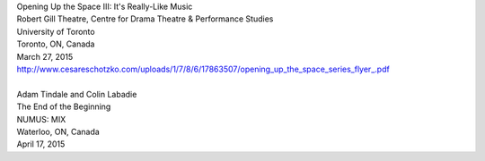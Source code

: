 .. raw:: html

    <h3 id="upcoming" style="cursor: pointer; cursor: hand; text-decoration:underline; ">Upcoming Events</h3>
    <div id="futureevents">


| Opening Up the Space III: It's Really-Like Music
| Robert Gill Theatre, Centre for Drama Theatre & Performance Studies
| University of Toronto
| Toronto, ON, Canada
| March 27, 2015
| `<http://www.cesareschotzko.com/uploads/1/7/8/6/17863507/opening_up_the_space_series_flyer_.pdf>`_
|    
| Adam Tindale and Colin Labadie
| The End of the Beginning
| NUMUS: MIX
| Waterloo, ON, Canada
| April 17, 2015

.. raw:: html

    </div>
